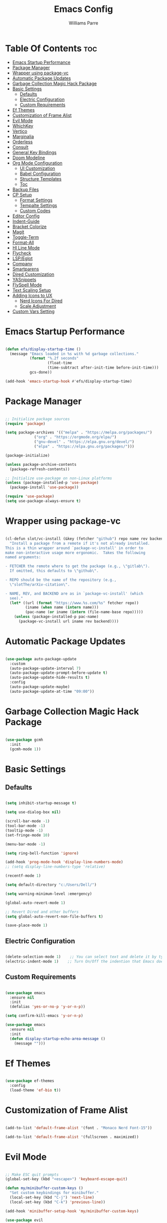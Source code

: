 #+title: Emacs Config
#+author: Williams Parre
#+startup: indent overview

* Table Of Contents :toc:
- [[#emacs-startup-performance][Emacs Startup Performance]]
- [[#package-manager][Package Manager]]
- [[#wrapper-using-package-vc][Wrapper using package-vc]]
- [[#automatic-package-updates][Automatic Package Updates]]
- [[#garbage-collection-magic-hack-package][Garbage Collection Magic Hack Package]]
- [[#basic-settings][Basic Settings]]
  - [[#defaults][Defaults]]
  - [[#electric-configuration][Electric Configuration]]
  - [[#custom-requirements][Custom Requirements]]
- [[#ef-themes][Ef Themes]]
- [[#customization-of-frame-alist][Customization of Frame Alist]]
- [[#evil-mode][Evil Mode]]
- [[#whichkey][WhichKey]]
- [[#vertico][Vertico]]
- [[#marginalia][Marginalia]]
- [[#orderless][Orderless]]
- [[#consult][Consult]]
- [[#general-key-bindings][General Key Bindings]]
- [[#doom-modeline][Doom Modeline]]
- [[#org-mode-configuration][Org Mode Configuration]]
  - [[#ui-customization][UI Customization]]
  - [[#babel-configuration][Babel Configuration]]
  - [[#structure-templates][Structure Templates]]
  - [[#toc][Toc]]
- [[#backup-files][Backup Files]]
- [[#cp-setup][CP Setup]]
  - [[#format-settings][Format Settings]]
  - [[#tempalte-settings][Tempalte Settings]]
  - [[#custom-codes][Custom Codes]]
- [[#editor-config][Editor Config]]
- [[#indent-guide][Indent-Guide]]
- [[#bracket-colorize][Bracket Colorize]]
- [[#magit][Magit]]
- [[#toggle-term][Toggle-Term]]
- [[#format-all][Format-All]]
- [[#hl-line-mode][Hl Line Mode]]
- [[#flycheck][Flycheck]]
- [[#lspeglot][LSP/Eglot]]
- [[#company][Company]]
- [[#smartparens][Smartparens]]
- [[#dired-customization][Dired Customization]]
- [[#yasnippets][YASnippets]]
- [[#flyspell-mode][FlySpell Mode]]
- [[#text-scaling-setup][Text Scaling Setup]]
- [[#adding-icons-to-ux][Adding Icons to UX]]
  - [[#nerd-icons-for-dired][Nerd Icons For Dired]]
  - [[#scale-adjustment][Scale Adjustment]]
- [[#custom-vars-setting][Custom Vars Setting]]

* Emacs Startup Performance
#+begin_src emacs-lisp

(defun efs/display-startup-time ()
  (message "Emacs loaded in %s with %d garbage collections."
           (format "%.2f seconds"
                   (float-time
                   (time-subtract after-init-time before-init-time)))
           gcs-done))

(add-hook 'emacs-startup-hook #'efs/display-startup-time)

#+end_src

* Package Manager
#+begin_src emacs-lisp

;; Initialize package sources
(require 'package)

(setq package-archives '(("melpa" . "https://melpa.org/packages/")
			 ("org" . "https://orgmode.org/elpa/")
			 ("gnu-devel" . "https://elpa.gnu.org/devel/")
			 ("elpa" . "https://elpa.gnu.org/packages/")))

(package-initialize)

(unless package-archive-contents
  (package-refresh-contents))

;; Initialize use-package on non-Linux platforms
(unless (package-installed-p 'use-package)
  (package-install 'use-package))

(require 'use-package)
(setq use-package-always-ensure t)

#+end_src

* Wrapper using package-vc
#+begin_src emacs-lisp

(cl-defun slot/vc-install (&key (fetcher "github") repo name rev backend)
  "Install a package from a remote if it's not already installed.
This is a thin wrapper around `package-vc-install' in order to
make non-interactive usage more ergonomic.  Takes the following
named arguments:

- FETCHER the remote where to get the package (e.g., \"gitlab\").
  If omitted, this defaults to \"github\".

- REPO should be the name of the repository (e.g.,
  \"slotThe/arXiv-citation\".

- NAME, REV, and BACKEND are as in `package-vc-install' (which
  see)."
  (let* ((url (format "https://www.%s.com/%s" fetcher repo))
         (iname (when name (intern name)))
         (pac-name (or iname (intern (file-name-base repo)))))
    (unless (package-installed-p pac-name)
      (package-vc-install url iname rev backend))))

#+end_src

* Automatic Package Updates
#+begin_src emacs-lisp

(use-package auto-package-update
  :custom
  (auto-package-update-interval 7)
  (auto-package-update-prompt-before-update t)
  (auto-package-update-hide-results t)
  :config
  (auto-package-update-maybe)
  (auto-package-update-at-time "09:00"))

#+end_src

* Garbage Collection Magic Hack Package
#+begin_src emacs-lisp

(use-package gcmh
  :init
  (gcmh-mode 1))

#+end_src

* Basic Settings
** Defaults
#+begin_src emacs-lisp

(setq inhibit-startup-message t)

(setq use-dialog-box nil)

(scroll-bar-mode -1)
(tool-bar-mode -1)
(tooltip-mode -1)
(set-fringe-mode 10)

(menu-bar-mode -1)

(setq ring-bell-function 'ignore)

(add-hook 'prog-mode-hook 'display-line-numbers-mode)
;; (setq display-line-numbers-type 'relative)

(recentf-mode 1)

(setq default-directory "c:/Users/Dell/")

(setq warning-minimum-level :emergency)

(global-auto-revert-mode 1)

;; Revert Dired and other buffers
(setq global-auto-revert-non-file-buffers t)

(save-place-mode 1)

#+end_src

** Electric Configuration
#+begin_src emacs-lisp

(delete-selection-mode 1)    ;; You can select text and delete it by typing.
(electric-indent-mode 1)    ;; Turn On/Off the indention that Emacs does by default.

#+end_src

** Custom Requirements
#+begin_src emacs-lisp

(use-package emacs
  :ensure nil
  :init
  (defalias 'yes-or-no-p 'y-or-n-p))

(setq confirm-kill-emacs 'y-or-n-p)

(use-package emacs
  :ensure nil
  :init
  (defun display-startup-echo-area-message ()
    (message "")))

#+end_src

* Ef Themes
#+begin_src emacs-lisp

(use-package ef-themes
  :config
  (load-theme 'ef-bio t))

#+end_src

* Customization of Frame Alist
#+begin_src emacs-lisp

(add-to-list 'default-frame-alist '(font . "Monaco Nerd Font-15"))

(add-to-list 'default-frame-alist '(fullscreen . maximized))

#+end_src

* Evil Mode
#+begin_src emacs-lisp

;; Make ESC quit prompts
(global-set-key (kbd "<escape>") 'keyboard-escape-quit)

(defun my/minibuffer-custom-keys ()
  "Set custom keybindings for minibuffer."
  (local-set-key (kbd "C-j") 'next-line)
  (local-set-key (kbd "C-k") 'previous-line))

(add-hook 'minibuffer-setup-hook 'my/minibuffer-custom-keys)

(use-package evil
  :init      ;; tweak evil's configuration before loading it
  (setq evil-want-integration t  ;; This is optional since it's already set to t by default.
        evil-want-keybinding nil
        evil-vsplit-window-right t
        evil-split-window-below t
        evil-undo-system 'undo-redo)  ;; Adds vim-like C-r redo functionality
  (evil-mode))

(use-package evil-collection
  :after evil
  :config
  ;; Do not uncomment this unless you want to specify each and every mode
  ;; that evil-collection should works with.  The following line is here
  ;; for documentation purposes in case you need it.
  ;; (setq evil-collection-mode-list '(calendar dashboard dired ediff info magit ibuffer))
  (add-to-list 'evil-collection-mode-list 'help) ;; evilify help mode
  (evil-collection-init))

;; Using RETURN to follow links in Org/Evil
;; Unmap keys in 'evil-maps if not done, (setq org-return-follows-link t) will not work
(with-eval-after-load 'evil-maps
  (define-key evil-motion-state-map (kbd "SPC") nil)
  (define-key evil-motion-state-map (kbd "RET") nil)
  (define-key evil-motion-state-map (kbd "TAB") nil))
;; Setting RETURN key in org-mode to follow links
(setq org-return-follows-link  t)

(use-package evil-surround
  :after evil
  :config (global-evil-surround-mode))

(use-package evil-indent-textobject)

(use-package evil-goggles
  :after evil
  :config
  (evil-goggles-mode)

  ;; optionally use diff-mode's faces; as a result, deleted text
  ;; will be highlighed with `diff-removed` face which is typically
  ;; some red color (as defined by the color theme)
  ;; other faces such as `diff-added` will be used for other actions
  (evil-goggles-use-diff-faces))

(use-package evil-commentary
  :after evil
  :init
  (evil-commentary-mode))

#+end_src

#+RESULTS:
: t

* WhichKey
#+begin_src emacs-lisp

(use-package which-key
  :defer 0
  :diminish which-key-mode
  :config
  (which-key-mode 1)
  (setq which-key-idle-delay 1))

#+end_src

* Vertico
#+begin_src emacs-lisp

(use-package vertico
  :init
  (vertico-mode)
  :config
  (setq vertico-resize nil
        vertico-cycle t
        vertico-scroll-margin 2
        vertico-count 5))

;; Configure directory extension.
(use-package vertico-directory
  :after vertico
  :ensure nil
  ;; More convenient directory navigation commands
  :bind (:map vertico-map
              ("RET" . vertico-directory-enter)
              ("DEL" . vertico-directory-delete-char)
              ("M-DEL" . vertico-directory-delete-word))
  ;; Tidy shadowed file names
  :hook (rfn-eshadow-update-overlay . vertico-directory-tidy))

;; (use-package vertico-posframe
;;   :after vertico
;;   :config
;;   (vertico-posframe-mode)
;;   (setq vertico-posframe-min-width 100))

(use-package savehist
  :init
  (savehist-mode)
  :config
  (setq history-length 25))

#+end_src

* Marginalia
#+begin_src emacs-lisp

(use-package marginalia
  :bind (:map minibuffer-local-map
              ("M-A" . marginalia-cycle))

  :init
  (marginalia-mode)
  :custom
  (marginalia-align 'right))

#+end_src

* Orderless
#+begin_src emacs-lisp

(use-package orderless
  :custom
  (completion-styles '(orderless basic))
  (completion-category-overrides '((file (styles basic partial-completion)))))

#+end_src

* Consult
#+begin_src emacs-lisp

(use-package consult
  :config
  (global-set-key (kbd "C-s") 'consult-line))

#+end_src

* General Key Bindings
#+begin_src emacs-lisp

(use-package general
  :config
  (general-evil-setup)

  ;; set up 'SPC' as the global leader key
  (general-create-definer wk/leader-keys
    :states '(normal insert visual emacs)
    :keymaps 'override
    :prefix "SPC" ;; set leader
    :global-prefix "M-SPC") ;; access leader in insert mode

  (wk/leader-keys
    "SPC" '(execute-extended-command :wk "M-x")
    "RET" '(consult-bookmark :wk "Consult Bookmarks")
    "." '(find-file :wk "Find file")
    "<" '(consult-buffer :wk "Switch to buffer")
    "=" '(perspective-map :wk "Perspective") ;; Lists all the perspective keybindings
    "TAB TAB" '(comment-line :wk "Comment lines")
    "u" '(universal-argument :wk "Universal argument"))

  (wk/leader-keys
    "b" '(:ignore t :wk "Bookmarks/Buffers")
    "b b" '(switch-to-buffer :wk "Switch to buffer")
    "b c" '(clone-indirect-buffer :wk "Create indirect buffer copy in a split")
    "b C" '(clone-indirect-buffer-other-window :wk "Clone indirect buffer in new window")
    "b d" '(bookmark-delete :wk "Delete bookmark")
    "b i" '(ibuffer :wk "Ibuffer")
    "b k" '(kill-current-buffer :wk "Kill current buffer")
    "b K" '(kill-some-buffers :wk "Kill multiple buffers")
    "b l" '(list-bookmarks :wk "List bookmarks")
    "b m" '(bookmark-set :wk "Set bookmark")
    "b n" '(next-buffer :wk "Next buffer")
    "b p" '(previous-buffer :wk "Previous buffer")
    "b r" '(revert-buffer :wk "Reload buffer")
    "b R" '(rename-buffer :wk "Rename buffer")
    "b s" '(basic-save-buffer :wk "Save buffer")
    "b S" '(save-some-buffers :wk "Save multiple buffers")
    "b w" '(bookmark-save :wk "Save current bookmarks to bookmark file"))
  
  (wk/leader-keys
    "c" '(flyspell-correct-wrapper :wk "Flyspell correct wrapper"))

  (wk/leader-keys
    "d" '(:ignore t :wk "Dired")
    "d c" '(dired-cp-clean-folder :wk "CP Clean Directory")
    "d d" '(dired :wk "Open dired")
    "d j" '(dired-jump :wk "Dired jump to current")
    "d t" '(treemacs-select-directory :wk "Open directory in Treemacs"))

  (wk/leader-keys
    "e" '(:ignore t :wk "Eshell/Evaluate")
    "e b" '(eval-buffer :wk "Evaluate elisp in buffer")
    "e d" '(eval-defun :wk "Evaluate defun containing or after point")
    "e e" '(eval-expression :wk "Evaluate and elisp expression")
    "e l" '(eval-last-sexp :wk "Evaluate elisp expression before point")
    "e r" '(eval-region :wk "Evaluate elisp in region")
    "e R" '(eww-reload :which-key "Reload current page in EWW")
    "e w" '(eww :which-key "EWW emacs web wowser"))

  (wk/leader-keys
    "f" '(:ignore t :wk "Files")
    "f c" '((lambda () (interactive)
              (find-file "~/.emacs.d/config.org"))
            :wk "Open emacs config file")
    "f p" '((lambda () (interactive)
              (dired "~/.emacs.d/"))
            :wk "Open user-emacs-directory in dired")
    "f d" '(find-grep-dired :wk "Search for string in files in DIR")
    "f g" '(consult-grep :wk "Search for string current file")
    "f f" '(find-file :wk "Find file")
    "f i" '((lambda () (interactive)
              (find-file "~/.config/emacs/init.el"))
            :wk "Open emacs init.el")
    "f l" '(consult-locate :wk "Locate a file")
    "f r" '(consult-recent-file :wk "Find recent files")
    "f u" '(sudo-edit-find-file :wk "Sudo find file")
    "f U" '(sudo-edit :wk "Sudo edit file"))

  (wk/leader-keys
    "g" '(:ignore t :wk "Git")
    "g /" '(magit-displatch :wk "Magit dispatch")
    "g ." '(magit-file-displatch :wk "Magit file dispatch")
    "g b" '(magit-branch-checkout :wk "Switch branch")
    "g c" '(:ignore t :wk "Create")
    "g c b" '(magit-branch-and-checkout :wk "Create branch and checkout")
    "g c c" '(magit-commit-create :wk "Create commit")
    "g c f" '(magit-commit-fixup :wk "Create fixup commit")
    "g C" '(magit-clone :wk "Clone repo")
    "g f" '(:ignore t :wk "Find")
    "g f c" '(magit-show-commit :wk "Show commit")
    "g f f" '(magit-find-file :wk "Magit find file")
    "g f g" '(magit-find-git-config-file :wk "Find gitconfig file")
    "g F" '(magit-fetch :wk "Git fetch")
    "g g" '(magit-status :wk "Magit status")
    "g i" '(magit-init :wk "Initialize git repo")
    "g l" '(magit-log-buffer-file :wk "Magit buffer log")
    "g r" '(vc-revert :wk "Git revert file")
    "g s" '(magit-stage-file :wk "Git stage file")
    "g t" '(git-timemachine :wk "Git time machine")
    "g u" '(magit-stage-file :wk "Git unstage file"))

  (wk/leader-keys
    "h" '(:ignore t :wk "Help")
    "h a" '(counsel-apropos :wk "Apropos")
    "h b" '(describe-bindings :wk "Describe bindings")
    "h c" '(describe-char :wk "Describe character under cursor")
    "h d" '(:ignore t :wk "Emacs documentation")
    "h d a" '(about-emacs :wk "About Emacs")
    "h d d" '(view-emacs-debugging :wk "View Emacs debugging")
    "h d f" '(view-emacs-FAQ :wk "View Emacs FAQ")
    "h d m" '(info-emacs-manual :wk "The Emacs manual")
    "h d n" '(view-emacs-news :wk "View Emacs news")
    "h d o" '(describe-distribution :wk "How to obtain Emacs")
    "h d p" '(view-emacs-problems :wk "View Emacs problems")
    "h d t" '(view-emacs-todo :wk "View Emacs todo")
    "h d w" '(describe-no-warranty :wk "Describe no warranty")
    "h e" '(view-echo-area-messages :wk "View echo area messages")
    "h f" '(describe-function :wk "Describe function")
    "h F" '(describe-face :wk "Describe face")
    "h g" '(describe-gnu-project :wk "Describe GNU Project")
    "h i" '(info :wk "Info")
    "h I" '(describe-input-method :wk "Describe input method")
    "h k" '(describe-key :wk "Describe key")
    "h l" '(view-lossage :wk "Display recent keystrokes and the commands run")
    "h L" '(describe-language-environment :wk "Describe language environment")
    "h m" '(describe-mode :wk "Describe mode")
    "h p" '(describe-package :wk "Describe a package")
    "h r" '(:ignore t :wk "Reload")
    "h r r" '((lambda () (interactive)
                (load-file "~/.emacs.d/init.el"))
              :wk "Reload emacs config")
    "h t" '(consult-theme :wk "Load theme")
    "h v" '(describe-variable :wk "Describe variable")
    "h w" '(where-is :wk "Prints keybinding for command if set")
    "h x" '(describe-command :wk "Display full documentation for command"))
  
  (wk/leader-keys
    "i" '(package-install :wk "Package Installer"))

  (wk/leader-keys
    "m" '(:ignore t :wk "Org")
    "m a" '(org-agenda :wk "Org agenda")
    "m e" '(org-export-dispatch :wk "Org export dispatch")
    "m i" '(org-toggle-item :wk "Org toggle item")
    "m t" '(org-todo :wk "Org todo")
    "m B" '(org-babel-tangle :wk "Org babel tangle")
    "m T" '(org-todo-list :wk "Org todo list"))

  (wk/leader-keys
    "m b" '(:ignore t :wk "Tables")
    "m b -" '(org-table-insert-hline :wk "Insert hline in table"))

  (wk/leader-keys
    "m d" '(:ignore t :wk "Date/deadline")
    "m d t" '(org-time-stamp :wk "Org time stamp"))

  (wk/leader-keys
    "o" '(:ignore t :wk "Open")
    "o d" '(dashboard-open :wk "Dashboard")
    "o e" '(toggle-term-eshell :which-key "Toggle Shell")
    "o f" '(make-frame :wk "Open buffer in new frame")
    "o F" '(select-frame-by-name :wk "Select frame by name")
    "o p" '(treemacs :wk "Treemacs"))

  ;; projectile-command-map already has a ton of bindings
  ;; set for us, so no need to specify each individually.
  (wk/leader-keys
    "p" '(projectile-command-map :wk "Projectile"))

  (wk/leader-keys
    "s" '(:ignore t :wk "Search")
    "s d" '(dictionary-search :wk "Search dictionary")
    "s m" '(man :wk "Man pages")
    "s t" '(tldr :wk "Lookup TLDR docs for a command")
    "s w" '(woman :wk "Similar to man but doesn't require man"))

  (wk/leader-keys
    "t" '(:ignore t :wk "Toggle")
    "t e" '(eshell-toggle :wk "Toggle eshell")
    "t f" '(flycheck-mode :wk "Toggle flycheck")
    "t l" '(display-line-numbers-mode :wk "Toggle line numbers")
    "t n" '(neotree-toggle :wk "Toggle neotree file viewer")
    "t o" '(org-mode :wk "Toggle org mode")
    "t r" '(rainbow-mode :wk "Toggle rainbow mode")
    "t t" '(visual-line-mode :wk "Toggle truncated lines")
    "t v" '(vterm-toggle :wk "Toggle vterm"))

  (wk/leader-keys
    "w" '(:ignore t :wk "Windows")
    ;; Window splits
    "w c" '(evil-window-delete :wk "Close window")
    "w n" '(evil-window-new :wk "New window")
    "w s" '(evil-window-split :wk "Horizontal split window")
    "w v" '(evil-window-vsplit :wk "Vertical split window")
    ;; Window motions
    "w h" '(evil-window-left :wk "Window left")
    "w j" '(evil-window-down :wk "Window down")
    "w k" '(evil-window-up :wk "Window up")
    "w l" '(evil-window-right :wk "Window right")
    "w w" '(evil-window-next :wk "Goto next window")
    ;; Move Windows
    "w H" '(buf-move-left :wk "Buffer move left")
    "w J" '(buf-move-down :wk "Buffer move down")
    "w K" '(buf-move-up :wk "Buffer move up")
    "w L" '(buf-move-right :wk "Buffer move right"))


  (wk/leader-keys
    "y" '(:ignore t :wk "YASnippets")
    "y n" '(yas-new-snippet :wk "Create new YASnippet"))
  )

#+end_src

* Doom Modeline
#+begin_src emacs-lisp

(use-package doom-modeline
  :init (doom-modeline-mode 1)
  :custom ((doom-modeline-height 45) (doom-modeline-bar-width 10)
           (doom-modeline-icon nil)
           (doom-modeline-window-width-limit 85)
           (doom-modeline-enable-word-count t)))

#+end_src

* Org Mode Configuration
** UI Customization
#+begin_src emacs-lisp

(setq org-edit-src-content-indentation 0)

(defun custom/org-mode-setup ()
  (org-indent-mode)
  (variable-pitch-mode 1)
  (visual-line-mode 1))

(defun custom/org-font-setup ()
  ;; Set faces for heading levels
  (dolist (face '((org-level-1 . 1.2)
                  (org-level-2 . 1.1)
                  (org-level-3 . 1.05)
                  (org-level-4 . 1.0)
                  (org-level-5 . 1.1)
                  (org-level-6 . 1.1)
                  (org-level-7 . 1.1)
                  (org-level-8 . 1.1)))
    (set-face-attribute (car face) nil :font "CodeNewRoman Nerd Font" :weight 'regular :height (cdr face))
    )

  ;; Ensure that anything that should be fixed-pitch in Org files appears that way
  (set-face-attribute 'org-block nil :foreground nil :inherit 'fixed-pitch)
  (set-face-attribute 'org-code nil   :inherit '(shadow fixed-pitch))
  (set-face-attribute 'org-table nil   :inherit '(shadow fixed-pitch))
  (set-face-attribute 'org-verbatim nil :inherit '(shadow fixed-pitch))
  (set-face-attribute 'org-special-keyword nil :inherit '(font-lock-comment-face fixed-pitch))
  (set-face-attribute 'org-meta-line nil :inherit '(font-lock-comment-face fixed-pitch))
  (set-face-attribute 'org-checkbox nil :inherit 'fixed-pitch))

(use-package org
  :ensure nil
  :hook (org-mode . custom/org-mode-setup)
  :config
  (custom/org-font-setup)
  )

(use-package org-bullets
  :hook (org-mode . org-bullets-mode))

#+end_src

** Babel Configuration

#+begin_src emacs-lisp

(org-babel-do-load-languages
 'org-babel-load-languages
 '((emacs-lisp . t)
   (python . t)))

(setq org-confirm-babel-evaluate nil)
#+end_src

** Structure Templates

#+begin_src emacs-lisp

(require 'org-tempo)

(add-to-list 'org-structure-template-alist '("el" . "src emacs-lisp"))
(add-to-list 'org-structure-template-alist '("py" . "src python"))
(add-to-list 'org-structure-template-alist '("lc" . "src c"))
(add-to-list 'org-structure-template-alist '("cp" . "src c++"))

#+end_src

** Toc
#+begin_src emacs-lisp

(use-package toc-org
  :init
  (add-hook 'org-mode-hook 'toc-org-enable)
  (add-hook 'org-mode-hook 'toc-org-insert-toc))

#+end_src

* Backup Files
#+begin_src emacs-lisp

(setq backup-directory-alist '((".*" . "~/.emacs.d/backup")))

#+end_src

* CP Setup
** Format Settings
#+begin_src emacs-lisp

(defun my-setup-indent (n)
  ;; java/c/c++
  (setq-local c-basic-offset n)
  ;; web development
  (setq-local coffee-tab-width n) ; coffeescript
  (setq-local javascript-indent-level n) ; javascript-mode
  (setq-local js-indent-level n) ; js-mode
  (setq-local js2-basic-offset n) ; js2-mode, in latest js2-mode, it's alias of js-indent-level
  (setq-local web-mode-markup-indent-offset n) ; web-mode, html tag in html file
  (setq-local web-mode-css-indent-offset n) ; web-mode, css in html file
  (setq-local web-mode-code-indent-offset n) ; web-mode, js code in html file
  (setq-local css-indent-offset n) ; css-mode
  )

(defun code-style ()
  (interactive)
  ;; use space instead of tab
  (setq indent-tabs-mode nil)
  ;; indent 4 spaces width
  (my-setup-indent 4))

(add-hook 'prog-mode-hook 'code-style)

#+end_src

** Tempalte Settings
#+begin_src emacs-lisp

;; ;; Load the auto-insert package
;; (require 'autoinsert)

;; ;; Define rules for auto-insert
;; (setq auto-insert-directory "c:/Users/Dell/Desktop/code/templates/") ;; Specify the directory where your templates are stored

;; (define-auto-insert "\\.cpp\\'" "template.cpp") ;; For .cpp files, insert template.cpp

;; (auto-insert-mode) ;; Enable auto-insert mode
;; (setq auto-insert-query nil) ;; Disable auto-insert confirmations

#+end_src

** Custom Codes
#+begin_src emacs-lisp

(defun dired-cp-clean-folder ()
  "Deletes all the files in a directory except the .clang-format file and recursively deletes
all directories except the one where this function is executed, if confirmed by the user."
  (interactive)
  (if (not (string-equal default-directory "c:/Users/Dell/Downloads/code/"))
      (let ((response (read-char-choice "Directory is not Downloads/code. Do you still want to continue? (y or n) " '(?y ?n))))
        (if (eq response ?y)
            (progn
              (let ((files (directory-files default-directory)))
                (dolist (file files)
                  (unless (member file '("." ".." ".clang-format"))
                    (let ((full-path (concat (file-name-as-directory default-directory) file)))
                      (if (file-directory-p full-path)
                          (delete-directory full-path t)
                        (delete-file full-path t)))))))
          (when (eq response ?n)
            (message ""))))

    ;; If already in the correct directory, proceed without confirmation
    (progn
      (let ((files (directory-files default-directory)))
        (dolist (file files)
          (unless (member file '("." ".." ".clang-format"))
            (let ((full-path (concat (file-name-as-directory default-directory) file)))
              (if (file-directory-p full-path)
                  (delete-directory full-path t)
                (delete-file full-path t)))))))))


#+end_src

* Editor Config
#+begin_src emacs-lisp

(add-hook 'prog-mode-hook (lambda ()
                            (define-key prog-mode-map (kbd "RET") 'newline-and-indent)))

#+end_src

* Indent-Guide
#+begin_src emacs-lisp

(use-package indent-guide
  :hook (prog-mode . indent-guide-mode))

#+end_src

* Bracket Colorize 
#+begin_src emacs-lisp

(use-package rainbow-delimiters
  :init
  (rainbow-delimiters-mode))

#+end_src

* Magit
#+begin_src emacs-lisp

(use-package magit
  :commands (magit-status magit-get-current-branch)
  :custom
  (magit-display-buffer-function #'magit-display-buffer-same-window-except-diff-v1))

#+end_src

* Toggle-Term
#+begin_src emacs-lisp

(use-package toggle-term
  :commands toggle-term-eshell
  :config
  (setq toggle-term-size 25)
  (setq toggle-term-switch-upon-toggle t)
  (setq toggle-term-default-shell 'eshell)
  )

#+end_src

* Format-All  
#+begin_src emacs-lisp

(use-package format-all
  :commands format-all-mode
  :hook (prog-mode . format-all-mode)
  :config
  (setq-default format-all-formatters
                '(("C++"   (clang-format)))))

#+end_src

* Hl Line Mode
#+begin_src emacs-lisp

(add-hook 'prog-mode-hook 'hl-line-mode)
(add-hook 'org-mode-hook 'hl-line-mode)

#+end_src

* Flycheck
#+begin_src emacs-lisp

(use-package flycheck
  :ensure t
  :defer t
  :diminish
  :init (global-flycheck-mode))

#+end_src

* LSP/Eglot
#+begin_src emacs-lisp

(use-package lsp-mode
  :hook (c++-mode . lsp-mode)
  :config
  (setq lsp-completion-enable nil))

(use-package lsp-ui
  :after lsp-mode
  :commands lsp-ui-mode
  :config
  (setq lsp-ui-sideline-show-symbol nil
        lsp-ui-sideline-enable t
        lsp-ui-sideline-show-hover nil))

(use-package treemacs-all-the-icons)

(use-package lsp-treemacs)

;; (use-package eglot
;;   :ensure nil
;;   :hook (prog-mode . eglot-ensure))

#+end_src

* Company
#+begin_src emacs-lisp

(use-package company
  :config
  :hook (org-mode text-mode)
  :config
  (setq company-idle-delay 0))

(use-package company-box
  :hook (company-mode . company-box-mode))

#+end_src

* Smartparens
#+begin_src emacs-lisp

(use-package smartparens
  :hook (prog-mode org-mode)
  :config

  ;; Disable smartparens faces
  (setq sp-highlight-pair-overlay nil)  ;; Disable highlighting of matching pairs
  (setq sp-highlight-wrap-overlay nil)  ;; Disable highlighting of wrapped regions
  (setq sp-highlight-wrap-tag-overlay nil)  ;; Disable highlighting of wrap tags
  (setq sp-highlight-pair-tag-overlay nil)  ;; Disable highlighting of pair tags

  (sp-with-modes '(c++-mode)
    (sp-local-pair "{" "}" :post-handlers '(("||\n[i]" "RET")))
    (sp-local-pair "/*" "*/" :post-handlers '((" | " "SPC")
                                              ("* ||\n[i]" "RET")))))

#+end_src

* Dired Customization
#+begin_src emacs-lisp

(use-package dired
  :ensure nil
  ;; :hook (dired-mode . dired-hide-details-mode)
  ) 

#+end_src

* YASnippets
#+begin_src emacs-lisp

(use-package yasnippet
  :config
  (setq yas-snippet-dirs '("c:/Users/Dell/Desktop/cp/snippets/"))
  (yas-global-mode 1))

#+end_src

* FlySpell Mode
#+begin_src emacs-lisp

(setq ispell-dictionary "en_US")

(add-hook 'text-mode-hook 'flyspell-mode)
(add-hook 'prog-mode-hook 'flyspell-prog-mode)

(use-package flyspell-correct
  :after flyspell)

(use-package flyspell-correct-popup
  :after flyspell-correct)

#+end_src

* Text Scaling Setup
#+begin_src emacs-lisp

(global-set-key (kbd "C-=") 'text-scale-increase)
(global-set-key (kbd "C--") 'text-scale-decrease)
(global-set-key (kbd "<C-wheel-up>") 'text-scale-increase)
(global-set-key (kbd "<C-wheel-down>") 'text-scale-decrease)

#+end_src

* Adding Icons to UX
#+begin_src emacs-lisp

(use-package all-the-icons
  :if (display-graphic-p))

#+end_src

** Nerd Icons For Dired
#+begin_src emacs-lisp

(use-package nerd-icons-dired
  :hook (dired-mode . nerd-icons-dired-mode))

#+end_src

** Scale Adjustment
#+begin_src emacs-lisp

(setq-default nerd-icons-scale-factor 1.4)

#+end_src

* Custom Vars Setting
#+begin_src emacs-lisp

(setq custom-file (locate-user-emacs-file "custom-vars.el"))
(load custom-file 'noerror 'nomessage)

#+end_src

